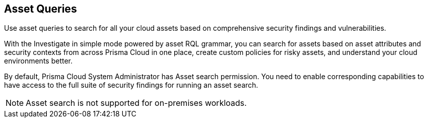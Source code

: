 == Asset Queries

Use asset queries to search for all your cloud assets based on comprehensive security findings and vulnerabilities.

With the Investigate in simple mode powered by asset RQL grammar, you can search for assets based on asset attributes and security contexts from across Prisma Cloud in one place, create custom policies for risky assets, and understand your cloud environments better.

By default, Prisma Cloud System Administrator has Asset search permission. You need to enable corresponding capabilities to have access to the full suite of security findings for running an asset search.

NOTE: Asset search is not supported for on-premises workloads.

//image:asset-simple-search-1.png[]